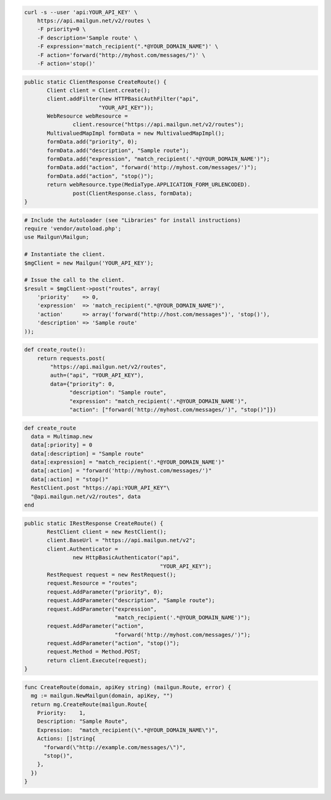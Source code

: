 .. code-block:: bash

    curl -s --user 'api:YOUR_API_KEY' \
	https://api.mailgun.net/v2/routes \
	-F priority=0 \
	-F description='Sample route' \
	-F expression='match_recipient(".*@YOUR_DOMAIN_NAME")' \
	-F action='forward("http://myhost.com/messages/")' \
	-F action='stop()'

.. code-block:: java

 public static ClientResponse CreateRoute() {
 	Client client = Client.create();
 	client.addFilter(new HTTPBasicAuthFilter("api",
 			"YOUR_API_KEY"));
 	WebResource webResource =
 		client.resource("https://api.mailgun.net/v2/routes");
 	MultivaluedMapImpl formData = new MultivaluedMapImpl();
 	formData.add("priority", 0);
 	formData.add("description", "Sample route");
 	formData.add("expression", "match_recipient('.*@YOUR_DOMAIN_NAME')");
 	formData.add("action", "forward('http://myhost.com/messages/')");
 	formData.add("action", "stop()");
 	return webResource.type(MediaType.APPLICATION_FORM_URLENCODED).
 		post(ClientResponse.class, formData);
 }

.. code-block:: php

  # Include the Autoloader (see "Libraries" for install instructions)
  require 'vendor/autoload.php';
  use Mailgun\Mailgun;

  # Instantiate the client.
  $mgClient = new Mailgun('YOUR_API_KEY');

  # Issue the call to the client.
  $result = $mgClient->post("routes", array(
      'priority'    => 0,
      'expression'  => 'match_recipient(".*@YOUR_DOMAIN_NAME")',
      'action'      => array('forward("http://host.com/messages")', 'stop()'),
      'description' => 'Sample route'
  ));

.. code-block:: py

 def create_route():
     return requests.post(
         "https://api.mailgun.net/v2/routes",
         auth=("api", "YOUR_API_KEY"),
         data={"priority": 0,
               "description": "Sample route",
               "expression": "match_recipient('.*@YOUR_DOMAIN_NAME')",
               "action": ["forward('http://myhost.com/messages/')", "stop()"]})

.. code-block:: rb

 def create_route
   data = Multimap.new
   data[:priority] = 0
   data[:description] = "Sample route"
   data[:expression] = "match_recipient('.*@YOUR_DOMAIN_NAME')"
   data[:action] = "forward('http://myhost.com/messages/')"
   data[:action] = "stop()"
   RestClient.post "https://api:YOUR_API_KEY"\
   "@api.mailgun.net/v2/routes", data
 end

.. code-block:: csharp

 public static IRestResponse CreateRoute() {
 	RestClient client = new RestClient();
 	client.BaseUrl = "https://api.mailgun.net/v2";
 	client.Authenticator =
 		new HttpBasicAuthenticator("api",
 		                           "YOUR_API_KEY");
 	RestRequest request = new RestRequest();
 	request.Resource = "routes";
 	request.AddParameter("priority", 0);
 	request.AddParameter("description", "Sample route");
 	request.AddParameter("expression",
 	                     "match_recipient('.*@YOUR_DOMAIN_NAME')");
 	request.AddParameter("action",
 	                     "forward('http://myhost.com/messages/')");
 	request.AddParameter("action", "stop()");
 	request.Method = Method.POST;
 	return client.Execute(request);
 }

.. code-block:: go

 func CreateRoute(domain, apiKey string) (mailgun.Route, error) {
   mg := mailgun.NewMailgun(domain, apiKey, "")
   return mg.CreateRoute(mailgun.Route{
     Priority:    1,
     Description: "Sample Route",
     Expression:  "match_recipient(\".*@YOUR_DOMAIN_NAME\")",
     Actions: []string{
       "forward(\"http://example.com/messages/\")",
       "stop()",
     },
   })
 }
